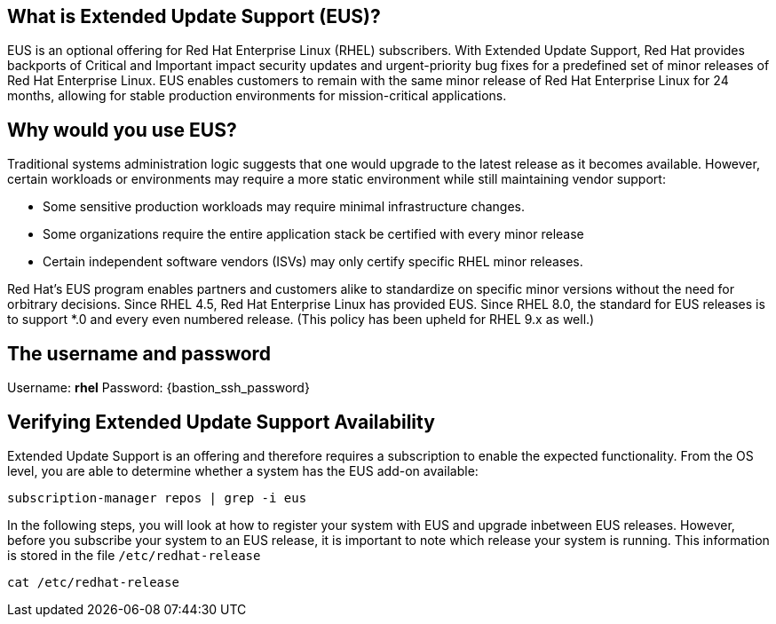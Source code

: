 == What is Extended Update Support (EUS)?

EUS is an optional offering for Red Hat Enterprise Linux (RHEL)
subscribers. With Extended Update Support, Red Hat provides backports of
Critical and Important impact security updates and urgent-priority bug
fixes for a predefined set of minor releases of Red Hat Enterprise
Linux. EUS enables customers to remain with the same minor release of
Red Hat Enterprise Linux for 24 months, allowing for stable production
environments for mission-critical applications.

== Why would you use EUS?

Traditional systems administration logic suggests that one would upgrade
to the latest release as it becomes available. However, certain
workloads or environments may require a more static environment while
still maintaining vendor support:

* Some sensitive production workloads may require minimal infrastructure
changes.
* Some organizations require the entire application stack be certified
with every minor release
* Certain independent software vendors (ISVs) may only certify specific
RHEL minor releases.

Red Hat’s EUS program enables partners and customers alike to
standardize on specific minor versions without the need for orbitrary
decisions. Since RHEL 4.5, Red Hat Enterprise Linux has provided EUS.
Since RHEL 8.0, the standard for EUS releases is to support *.0 and
every even numbered release. (This policy has been upheld for RHEL 9.x
as well.)

== The username and password

Username: *rhel* Password: {bastion_ssh_password}

== Verifying Extended Update Support Availability

Extended Update Support is an offering and therefore requires a
subscription to enable the expected functionality. From the OS level,
you are able to determine whether a system has the EUS add-on available:

....
subscription-manager repos | grep -i eus
....

In the following steps, you will look at how to register your system
with EUS and upgrade inbetween EUS releases. However, before you
subscribe your system to an EUS release, it is important to note which
release your system is running. This information is stored in the file
`+/etc/redhat-release+`

....
cat /etc/redhat-release
....
